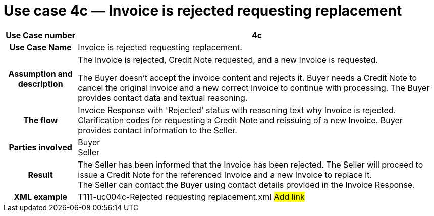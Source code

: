 
[[use-case-4c-invoice-is-rejected-requesting-replacement]]
= Use case 4c — Invoice is rejected requesting replacement

[cols="1h,5",options="header"]
|====
|Use Case number |4c
|Use Case Name |Invoice is rejected requesting replacement.
|Assumption and description a|
The Invoice is rejected, Credit Note requested, and a new Invoice is requested.

The Buyer doesn’t accept the invoice content and rejects it.
Buyer needs a Credit Note to cancel the original invoice and a new correct Invoice to continue with processing.
The Buyer provides contact data and textual reasoning.

|The flow |Invoice Response with 'Rejected' status with reasoning text why Invoice is rejected.
Clarification codes for requesting a Credit Note and reissuing of a new Invoice.
Buyer provides contact information to the Seller.
|Parties involved |Buyer +
Seller
|Result |The Seller has been informed that the Invoice has been rejected.
The Seller will proceed to issue a Credit Note for the referenced Invoice and a new Invoice to replace it. +
The Seller can contact the Buyer using contact details provided in the Invoice Response.
|XML example |T111-uc004c-Rejected requesting replacement.xml #Add link#
|====
